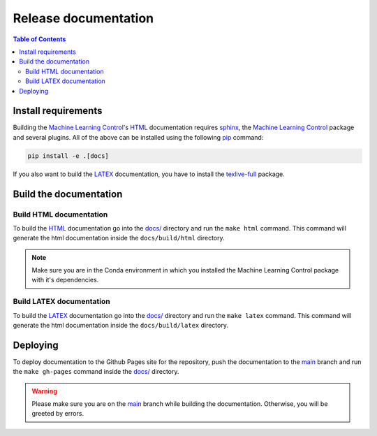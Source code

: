 .. _`Machine Learning Control`: https://github.com/rickstaa/machine-learning-control

=====================
Release documentation
=====================

.. contents:: Table of Contents

Install requirements
--------------------

Building the `Machine Learning Control`_'s `HTML`_ documentation requires `sphinx`_,
the `Machine Learning Control`_ package and several plugins. All of the above can be
installed using the following `pip`_ command:

.. code-block:: bash

    pip install -e .[docs]

.. _`sphinx`: http://www.sphinx-doc.org/en/master
.. _`pip`: https://pypi.org/project/pip/

If you also want to build the `LATEX`_ documentation, you have to install the `texlive-full`_
package.

.. _`texlive-full`: https://tug.org/texlive/

Build the documentation
-----------------------

Build HTML documentation
~~~~~~~~~~~~~~~~~~~~~~~~

To build the `HTML`_ documentation go into the `docs/`_ directory and run the
``make html`` command. This command will generate the html documentation
inside the ``docs/build/html`` directory.

.. note::

    Make sure you are in the Conda environment in which you installed the Machine Learning Control package
    with it's dependencies.

.. _`HTML`: https://www.w3schools.com/html/

Build LATEX documentation
~~~~~~~~~~~~~~~~~~~~~~~~~

To build the `LATEX`_ documentation go into the `docs/`_ directory and run the
``make latex`` command. This command will generate the html documentation
inside the ``docs/build/latex`` directory.

.. _`LATEX`: https://www.latex-project.org/help/documentation/

Deploying
---------

To deploy documentation to the Github Pages site for the repository,
push the documentation to the `main`_ branch and run the
``make gh-pages`` command inside the `docs/`_ directory.

.. warning::

    Please make sure you are on the `main`_ branch while building the documentation. Otherwise,
    you will be greeted by errors.

.. _`docs/`: https://github.com/rickstaa/machine-learning-control/tree/main/docs
.. _`main`: https://github.com/rickstaa/machine-learning-control/tree/main